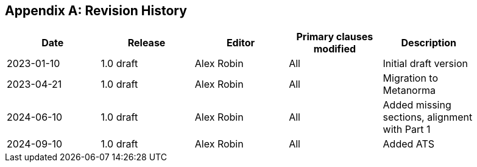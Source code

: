 [appendix]
== Revision History

[%unnumbered,width="90%",options="header"]
|===
| Date | Release | Editor | Primary clauses modified | Description
| 2023-01-10 | 1.0 draft | Alex Robin | All | Initial draft version
| 2023-04-21 | 1.0 draft | Alex Robin | All | Migration to Metanorma
| 2024-06-10 | 1.0 draft | Alex Robin | All | Added missing sections, alignment with Part 1
| 2024-09-10 | 1.0 draft | Alex Robin | All | Added ATS
|===

